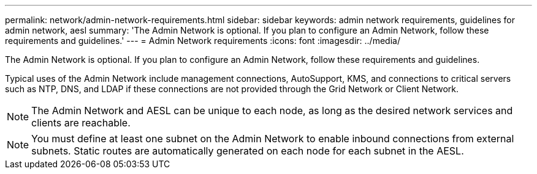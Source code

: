 ---
permalink: network/admin-network-requirements.html
sidebar: sidebar
keywords: admin network requirements, guidelines for admin network, aesl
summary: 'The Admin Network is optional. If you plan to configure an Admin Network, follow these requirements and guidelines.'
---
= Admin Network requirements
:icons: font
:imagesdir: ../media/

[.lead]
The Admin Network is optional. If you plan to configure an Admin Network, follow these requirements and guidelines.

Typical uses of the Admin Network include management connections, AutoSupport, KMS, and connections to critical servers such as NTP, DNS, and LDAP if these connections are not provided through the Grid Network or Client Network.

NOTE: The Admin Network and AESL can be unique to each node, as long as the desired network services and clients are reachable.

NOTE: You must define at least one subnet on the Admin Network to enable inbound connections from external subnets. Static routes are automatically generated on each node for each subnet in the AESL.
